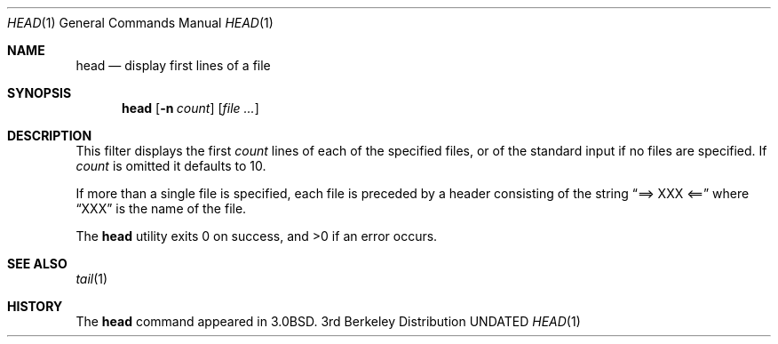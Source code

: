 .\" Copyright (c) 1980, 1990 The Regents of the University of California.
.\" All rights reserved.
.\"
.\" %sccs.include.redist.roff%
.\"
.\"	@(#)head.1	6.8 (Berkeley) 03/03/92
.\"
.Dd 
.Dt HEAD 1
.Os BSD 3
.Sh NAME
.Nm head
.Nd display first lines of a file
.Sh SYNOPSIS
.Nm head
.Op Fl n Ar count
.Op Ar file ...
.Sh DESCRIPTION
This filter displays the first
.Ar count
lines of each of the specified files, or of the standard input if no
files are specified.
If
.Ar count
is omitted it defaults to 10.
.Pp
If more than a single file is specified, each file is preceded by a
header consisting of the string
.Dq ==> XXX <==
where
.Dq XXX
is the name of the file.
.Pp
The
.Nm head
utility exits 0 on success, and >0 if an error occurs.
.Sh SEE ALSO
.Xr tail 1
.Sh HISTORY
The
.Nm head
command appeared in
.Bx 3.0 .
